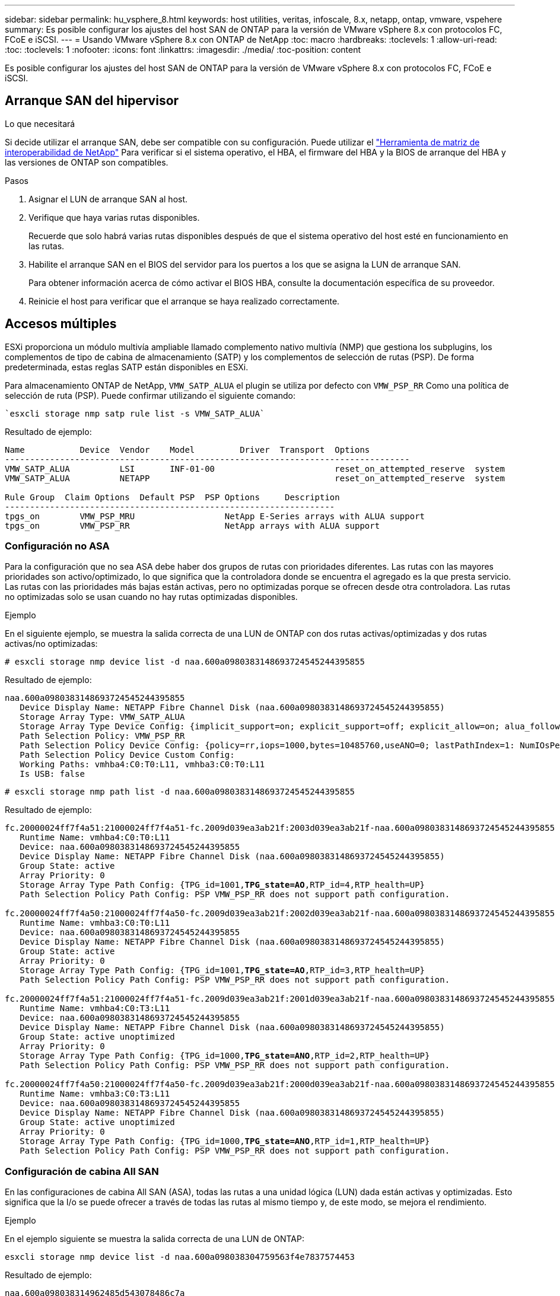 ---
sidebar: sidebar 
permalink: hu_vsphere_8.html 
keywords: host utilities, veritas, infoscale, 8.x, netapp, ontap, vmware, vspehere 
summary: Es posible configurar los ajustes del host SAN de ONTAP para la versión de VMware vSphere 8.x con protocolos FC, FCoE e iSCSI. 
---
= Usando VMware vSphere 8.x con ONTAP de NetApp
:toc: macro
:hardbreaks:
:toclevels: 1
:allow-uri-read: 
:toc: 
:toclevels: 1
:nofooter: 
:icons: font
:linkattrs: 
:imagesdir: ./media/
:toc-position: content


[role="lead"]
Es posible configurar los ajustes del host SAN de ONTAP para la versión de VMware vSphere 8.x con protocolos FC, FCoE e iSCSI.



== Arranque SAN del hipervisor

.Lo que necesitará
Si decide utilizar el arranque SAN, debe ser compatible con su configuración. Puede utilizar el https://mysupport.netapp.com/matrix/imt.jsp?components=65623;64703;&solution=1&isHWU&src=IMT["Herramienta de matriz de interoperabilidad de NetApp"^] Para verificar si el sistema operativo, el HBA, el firmware del HBA y la BIOS de arranque del HBA y las versiones de ONTAP son compatibles.

.Pasos
. Asignar el LUN de arranque SAN al host.
. Verifique que haya varias rutas disponibles.
+
Recuerde que solo habrá varias rutas disponibles después de que el sistema operativo del host esté en funcionamiento en las rutas.

. Habilite el arranque SAN en el BIOS del servidor para los puertos a los que se asigna la LUN de arranque SAN.
+
Para obtener información acerca de cómo activar el BIOS HBA, consulte la documentación específica de su proveedor.

. Reinicie el host para verificar que el arranque se haya realizado correctamente.




== Accesos múltiples

ESXi proporciona un módulo multivía ampliable llamado complemento nativo multivía (NMP) que gestiona los subplugins, los complementos de tipo de cabina de almacenamiento (SATP) y los complementos de selección de rutas (PSP). De forma predeterminada, estas reglas SATP están disponibles en ESXi.

Para almacenamiento ONTAP de NetApp, `VMW_SATP_ALUA` el plugin se utiliza por defecto con `VMW_PSP_RR` Como una política de selección de ruta (PSP). Puede confirmar utilizando el siguiente comando:

[listing]
----
`esxcli storage nmp satp rule list -s VMW_SATP_ALUA`
----
Resultado de ejemplo:

[listing]
----
Name           Device  Vendor    Model         Driver  Transport  Options
---------------------------------------------------------------------------------
VMW_SATP_ALUA          LSI       INF-01-00                        reset_on_attempted_reserve  system
VMW_SATP_ALUA          NETAPP                                     reset_on_attempted_reserve  system

Rule Group  Claim Options  Default PSP  PSP Options     Description
------------------------------------------------------------------
tpgs_on        VMW_PSP_MRU                  NetApp E-Series arrays with ALUA support
tpgs_on        VMW_PSP_RR                   NetApp arrays with ALUA support
----


=== Configuración no ASA

Para la configuración que no sea ASA debe haber dos grupos de rutas con prioridades diferentes. Las rutas con las mayores prioridades son activo/optimizado, lo que significa que la controladora donde se encuentra el agregado es la que presta servicio. Las rutas con las prioridades más bajas están activas, pero no optimizadas porque se ofrecen desde otra controladora. Las rutas no optimizadas solo se usan cuando no hay rutas optimizadas disponibles.

.Ejemplo
En el siguiente ejemplo, se muestra la salida correcta de una LUN de ONTAP con dos rutas activas/optimizadas y dos rutas activas/no optimizadas:

[listing]
----
# esxcli storage nmp device list -d naa.600a0980383148693724545244395855
----
Resultado de ejemplo:

[listing]
----
naa.600a0980383148693724545244395855
   Device Display Name: NETAPP Fibre Channel Disk (naa.600a0980383148693724545244395855)
   Storage Array Type: VMW_SATP_ALUA
   Storage Array Type Device Config: {implicit_support=on; explicit_support=off; explicit_allow=on; alua_followover=on; action_OnRetryErrors=off; {TPG_id=1000,TPG_state=ANO}{TPG_id=1001,TPG_state=AO}}
   Path Selection Policy: VMW_PSP_RR
   Path Selection Policy Device Config: {policy=rr,iops=1000,bytes=10485760,useANO=0; lastPathIndex=1: NumIOsPending=0,numBytesPending=0}
   Path Selection Policy Device Custom Config:
   Working Paths: vmhba4:C0:T0:L11, vmhba3:C0:T0:L11
   Is USB: false
----
[listing]
----
# esxcli storage nmp path list -d naa.600a0980383148693724545244395855
----
Resultado de ejemplo:

[listing, subs="+quotes"]
----
fc.20000024ff7f4a51:21000024ff7f4a51-fc.2009d039ea3ab21f:2003d039ea3ab21f-naa.600a0980383148693724545244395855
   Runtime Name: vmhba4:C0:T0:L11
   Device: naa.600a0980383148693724545244395855
   Device Display Name: NETAPP Fibre Channel Disk (naa.600a0980383148693724545244395855)
   Group State: active
   Array Priority: 0
   Storage Array Type Path Config: {TPG_id=1001,*TPG_state=AO*,RTP_id=4,RTP_health=UP}
   Path Selection Policy Path Config: PSP VMW_PSP_RR does not support path configuration.

fc.20000024ff7f4a50:21000024ff7f4a50-fc.2009d039ea3ab21f:2002d039ea3ab21f-naa.600a0980383148693724545244395855
   Runtime Name: vmhba3:C0:T0:L11
   Device: naa.600a0980383148693724545244395855
   Device Display Name: NETAPP Fibre Channel Disk (naa.600a0980383148693724545244395855)
   Group State: active
   Array Priority: 0
   Storage Array Type Path Config: {TPG_id=1001,*TPG_state=AO*,RTP_id=3,RTP_health=UP}
   Path Selection Policy Path Config: PSP VMW_PSP_RR does not support path configuration.

fc.20000024ff7f4a51:21000024ff7f4a51-fc.2009d039ea3ab21f:2001d039ea3ab21f-naa.600a0980383148693724545244395855
   Runtime Name: vmhba4:C0:T3:L11
   Device: naa.600a0980383148693724545244395855
   Device Display Name: NETAPP Fibre Channel Disk (naa.600a0980383148693724545244395855)
   Group State: active unoptimized
   Array Priority: 0
   Storage Array Type Path Config: {TPG_id=1000,*TPG_state=ANO*,RTP_id=2,RTP_health=UP}
   Path Selection Policy Path Config: PSP VMW_PSP_RR does not support path configuration.

fc.20000024ff7f4a50:21000024ff7f4a50-fc.2009d039ea3ab21f:2000d039ea3ab21f-naa.600a0980383148693724545244395855
   Runtime Name: vmhba3:C0:T3:L11
   Device: naa.600a0980383148693724545244395855
   Device Display Name: NETAPP Fibre Channel Disk (naa.600a0980383148693724545244395855)
   Group State: active unoptimized
   Array Priority: 0
   Storage Array Type Path Config: {TPG_id=1000,*TPG_state=ANO*,RTP_id=1,RTP_health=UP}
   Path Selection Policy Path Config: PSP VMW_PSP_RR does not support path configuration.
----


=== Configuración de cabina All SAN

En las configuraciones de cabina All SAN (ASA), todas las rutas a una unidad lógica (LUN) dada están activas y optimizadas. Esto significa que la I/o se puede ofrecer a través de todas las rutas al mismo tiempo y, de este modo, se mejora el rendimiento.

.Ejemplo
En el ejemplo siguiente se muestra la salida correcta de una LUN de ONTAP:

[listing]
----
esxcli storage nmp device list -d naa.600a098038304759563f4e7837574453
----
Resultado de ejemplo:

[listing]
----
naa.600a098038314962485d543078486c7a
   Device Display Name: NETAPP Fibre Channel Disk (naa.600a098038314962485d543078486c7a)
   Storage Array Type: VMW_SATP_ALUA
   Storage Array Type Device Config: {implicit_support=on; explicit_support=off; explicit_allow=on; alua_followover=on; action_OnRetryErrors=off; {TPG_id=1001,TPG_state=AO}{TPG_id=1000,TPG_state=AO}}
   Path Selection Policy: VMW_PSP_RR
   Path Selection Policy Device Config: {policy=rr,iops=1000,bytes=10485760,useANO=0; lastPathIndex=3: NumIOsPending=0,numBytesPending=0}
   Path Selection Policy Device Custom Config:
   Working Paths: vmhba4:C0:T0:L14, vmhba4:C0:T1:L14, vmhba3:C0:T0:L14, vmhba3:C0:T1:L14
   Is USB: false

----
[listing]
----
# esxcli storage nmp path list -d naa.600a098038314962485d543078486c7a
----
Resultado de ejemplo:

[listing, subs="+quotes"]
----
fc.200034800d756a75:210034800d756a75-fc.2018d039ea936319:2015d039ea936319-naa.600a098038314962485d543078486c7a
   Runtime Name: vmhba4:C0:T0:L14
   Device: naa.600a098038314962485d543078486c7a
   Device Display Name: NETAPP Fibre Channel Disk (naa.600a098038314962485d543078486c7a)
   Group State: active
   Array Priority: 0
   Storage Array Type Path Config: {TPG_id=1000,*TPG_state=AO*,RTP_id=2,RTP_health=UP}
   Path Selection Policy Path Config: PSP VMW_PSP_RR does not support path configuration.

fc.200034800d756a75:210034800d756a75-fc.2018d039ea936319:2017d039ea936319-naa.600a098038314962485d543078486c7a
   Runtime Name: vmhba4:C0:T1:L14
   Device: naa.600a098038314962485d543078486c7a
   Device Display Name: NETAPP Fibre Channel Disk (naa.600a098038314962485d543078486c7a)
   Group State: active
   Array Priority: 0
   Storage Array Type Path Config: {TPG_id=1001,*TPG_state=AO*,RTP_id=4,RTP_health=UP}
   Path Selection Policy Path Config: PSP VMW_PSP_RR does not support path configuration.

fc.200034800d756a74:210034800d756a74-fc.2018d039ea936319:2014d039ea936319-naa.600a098038314962485d543078486c7a
   Runtime Name: vmhba3:C0:T0:L14
   Device: naa.600a098038314962485d543078486c7a
   Device Display Name: NETAPP Fibre Channel Disk (naa.600a098038314962485d543078486c7a)
   Group State: active
   Array Priority: 0
   Storage Array Type Path Config: {TPG_id=1000,*TPG_state=AO*,RTP_id=1,RTP_health=UP}
   Path Selection Policy Path Config: PSP VMW_PSP_RR does not support path configuration.

fc.200034800d756a74:210034800d756a74-fc.2018d039ea936319:2016d039ea936319-naa.600a098038314962485d543078486c7a
   Runtime Name: vmhba3:C0:T1:L14
   Device: naa.600a098038314962485d543078486c7a
   Device Display Name: NETAPP Fibre Channel Disk (naa.600a098038314962485d543078486c7a)
   Group State: active
   Array Priority: 0
   Storage Array Type Path Config: {TPG_id=1001,*TPG_state=AO*,RTP_id=3,RTP_health=UP}
   Path Selection Policy Path Config: PSP VMW_PSP_RR does not support path configuration.
----


== VVol

Los volúmenes virtuales (vVols) son un tipo de objeto de VMware que corresponde a un disco de máquina virtual (VM), sus snapshots y clones rápidos.

Las herramientas de ONTAP para VMware vSphere incluyen el proveedor VASA para ONTAP, que proporciona el punto de integración para que una instancia de VMware vCenter aproveche el almacenamiento basado en vVols. Al implementar las herramientas de ONTAP Open Virtualization Appliance (OVA), este se registra automáticamente en vCenter Server y habilita el proveedor VASA.

Cuando se crea un almacén de datos vVols con la interfaz de usuario de vCenter, le guía para crear FlexVols como almacenamiento de backup para el almacén de datos. Los hosts ESXi acceden a los vVols en los almacenes de datos de vVols mediante un extremo de protocolo (PE). En entornos SAN, se crea un LUN de 4 MB sobre cada FlexVol en el almacén de datos para su uso como PE. UNA San PE es una unidad lógica administrativa (ALU). Los vVols son unidades lógicas subsidiarias (PLUS).

Al usar vVols, se aplican los requisitos estándar y las prácticas recomendadas para los entornos SAN que incluyen (pero sin limitarse a ellos):

* Cree al menos un LIF SAN en cada nodo por SVM que desee utilizar. La práctica recomendada es crear al menos dos por nodo, pero no más del necesario.
* Elimine cualquier punto único de fallo. Utilice varias interfaces de red VMkernel en diferentes subredes de red que utilizan equipos de NIC cuando se utilizan varios conmutadores virtuales o use varias NIC físicas conectadas a varios conmutadores físicos para proporcionar alta disponibilidad y un mayor rendimiento.
* Configure la división en zonas, las VLAN o ambos según sea necesario para la conectividad de host.
* Compruebe que todos los iniciadores necesarios están registrados en las LIF de destino en la SVM deseada.



NOTE: Para habilitar el proveedor VASA, debe implementar herramientas de ONTAP para VMware vSphere. El proveedor VASA gestionará todas las configuraciones de los iGroups por usted, por lo que no es necesario crear ni gestionar iGroups en un entorno vVols.

NetApp no recomienda cambiar los ajustes de vVols de forma predeterminada en estos momentos.

Consulte la https://mysupport.netapp.com/matrix/imt.jsp?components=65623;64703;&solution=1&isHWU&src=IMT["Herramienta de matriz de interoperabilidad de NetApp"^] Para conocer las versiones específicas de las herramientas de ONTAP o el proveedor VASA heredado para las versiones específicas de vSphere y ONTAP.

Si quiere información detallada sobre el aprovisionamiento y la gestión de vVols, consulte la documentación de las herramientas de ONTAP para VMware vSphere, link:https://docs.netapp.com/us-en/netapp-solutions/hybrid-cloud/vsphere_ontap_ontap_for_vsphere.html["TR-4597"^], y. link:https://www.netapp.com/pdf.html?item=/media/13555-tr4400pdf.pdf["TR-4400"^].



== Configuración recomendada



=== Bloqueo de ATS

El bloqueo ATS es *obligatorio* para almacenamiento compatible con VAAI y VMFS5 actualizado, y es necesario para obtener una interoperabilidad adecuada y un rendimiento de E/S de almacenamiento compartido VMFS óptimo con LUN de ONTAP. Consulte la documentación de VMware para obtener más información sobre cómo habilitar el bloqueo ATS.

[cols="4*"]
|===
| Configuración | Predeterminado | ONTAP recomendado | Descripción 


| HardwaraceleradoLocking | 1 | 1 | Ayuda a habilitar el uso de bloqueo de prueba atómica y ajuste (ATS) 


| IOPS de disco | 1000 | 1 | Límite de IOPS: Round Robin PSP establece de forma predeterminada un límite de IOPS de 1000. En este caso predeterminado, se utiliza una nueva ruta después de que se epide 1000 operaciones de E/S. 


| Disco/QFullSampleSize | 0 | 32 | El recuento de condiciones DE COLA LLENA o DE ACTIVIDAD que se tarda antes de que ESXi comience a tope. 
|===

NOTE: Habilite `Space-alloc` Configuración de todas las LUN asignadas a VMware vSphere para `UNMAP` para trabajar. Para obtener más detalles, consulte la Documentación de ONTAP.



=== Tiempos de espera del sistema operativo invitado

Puede configurar manualmente las máquinas virtuales con los ajustes del sistema operativo invitado recomendados. Tras actualizar los ajustes, deberá reiniciar el invitado para que las actualizaciones surtan efecto.

*Valores de tiempo de espera de GOS:*

[cols="2*"]
|===
| Tipo de SO invitado | Tiempos de espera 


| Variantes de Linux | tiempo de espera del disco = 60 


| Windows | tiempo de espera del disco = 60 


| Solaris | tiempo de espera del disco = 60 reintento ocupado = 300 reintento no preparado = 300 reintento de reinicio = 30 max.acelerador = 32 min.acelerador = 8 
|===


=== Valide el ajuste de vSphere

Puede utilizar el siguiente comando para verificar el `HardwareAcceleratedLocking` ajuste.

`esxcli system settings  advanced list --option /VMFS3/HardwareAcceleratedLocking`

[listing, subs="+quotes"]
----
   Path: /VMFS3/HardwareAcceleratedLocking
   Type: integer
   Int Value: *1*
   Default Int Value: 1
   Min Value: 0
   Max Value: 1
   String Value:
   Default String Value:
   Valid Characters:
   Description: Enable hardware accelerated VMFS locking (requires compliant hardware). Please see http://kb.vmware.com/kb/2094604 before disabling this option.
----


=== Valide el valor de Disk IOPS

Puede usar el siguiente comando para comprobar la configuración de IOPS.

`esxcli storage nmp device list -d naa.600a098038304731783f506670553355`

[listing, subs="+quotes"]
----
naa.600a098038304731783f506670553355
   Device Display Name: NETAPP Fibre Channel Disk (naa.600a098038304731783f506670553355)
   Storage Array Type: VMW_SATP_ALUA
   Storage Array Type Device Config: {implicit_support=on; explicit_support=off; explicit_allow=on; alua_followover=on; action_OnRetryErrors=off; {TPG_id=1000,TPG_state=ANO}{TPG_id=1001,TPG_state=AO}}
   Path Selection Policy: VMW_PSP_RR
   Path Selection Policy Device Config: {policy=rr,*iops=1*,bytes=10485760,useANO=0; lastPathIndex=0: NumIOsPending=0,numBytesPending=0}
   Path Selection Policy Device Custom Config:
   Working Paths: vmhba4:C0:T0:L82, vmhba3:C0:T0:L82
   Is USB: false
----


=== Valide la configuración QFullSampleSize

Puede utilizar el siguiente comando para verificar QFullSampleSize.

`esxcli system settings  advanced list --option /Disk/QFullSampleSize`

[listing, subs="+quotes"]
----
   Path: /Disk/QFullSampleSize
   Type: integer
   Int Value: *32*
   Default Int Value: 0
   Min Value: 0
   Max Value: 64
   String Value:
   Default String Value:
   Valid Characters:
   Description: Default I/O samples to monitor for detecting non-transient queue full condition. Should be nonzero to enable queue depth throttling. Device specific QFull options will take precedence over this value if set.
----


== Problemas conocidos

[cols="10,30,30"]
|===
| ID de error de NetApp | Título | Descripción 


| 1543660 | Se produce un error de I/O cuando las máquinas virtuales de Linux que utilizan adaptadores vNVMe encuentran una ventana larga Todas las rutas inactivas (APD)  a| 
Las máquinas virtuales de Linux que ejecutan vSphere 8.x y versiones posteriores, y que utilizan adaptadores NVMe virtuales (vNVME) encuentran un error de I/O porque la operación de reintento de vNVMe está deshabilitada de forma predeterminada. Para evitar una interrupción en las VM de Linux que ejecutan kernels antiguos durante una parada de todas las rutas (APD) o una carga de I/O pesada, VMware ha introducido un «VSCSIDisableNvmeRetry» ajustable para deshabilitar la operación de reintento de vNVMe.

|===
.Enlaces relacionados
* link:https://docs.netapp.com/us-en/netapp-solutions/virtualization/vsphere_ontap_ontap_for_vsphere.html["TR-4597-VMware vSphere con ONTAP"^]
* link:https://kb.vmware.com/s/article/2031038["Compatibilidad de VMware vSphere 5.x, 6.x y 7.x con MetroCluster de NetApp (2031038)"^]
* link:https://kb.vmware.com/s/article/83370["ONTAP de NetApp con continuidad empresarial de SnapMirror de NetApp (SM-BC) con VMware vSphere Metro Storage Cluster (VMSC)"^]

